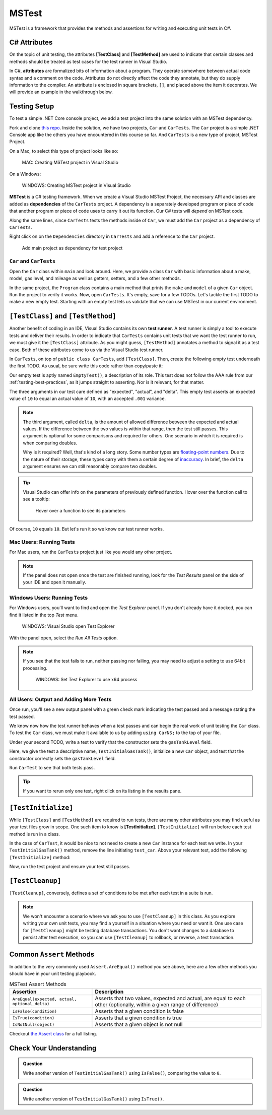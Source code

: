 MSTest
======

MSTest is a framework that provides the methods and assertions
for writing and executing unit tests in C#. 

.. _csharp-attributes:

.. index:: ! TestClass, ! TestMethod

C# Attributes
-------------

.. index:: ! attributes

On the topic of unit testing, the attributes **[TestClass]** and **[TestMethod]** are used to 
indicate that certain classes and methods should be treated as test cases for the test runner 
in Visual Studio.

In C#, **attributes** are formalized bits of information about a program. They operate
somewhere between actual code syntax and a comment on the code. Attributes do not 
directly affect the code they annotate, but they do supply information to the compiler.
An attribute is enclosed in square brackets, ``[]``, and placed above the item it decorates. 
We will provide an example in the walkthrough below.

Testing Setup
-------------

.. index:: ! dependency

To test a simple .NET Core console project, we add a test project into the same solution with 
an MSTest dependency.


Fork and clone `this repo <https://github.com/LaunchCodeEducation/csharp-web-dev-lsn5unittesting>`__. Inside the solution, we have two projects,
``Car`` and ``CarTests``. The ``Car`` project is a simple .NET Console app like the others you have encountered
in this course so far. And ``CarTests`` is a new type of project, MSTest Project. 

On a Mac, to select this type of project looks like so:

.. figure:: ./figures/mac-create-mstest-project.png
   :alt: MAC: Create MSTest project

   MAC: Creating MSTest project in Visual Studio

On a Windows:

.. figure:: ./figures/windows-create-mstest-project.png
   :alt: WINDOWS: Create MSTest project

   WINDOWS: Creating MSTest project in Visual Studio

**MSTest** is a C# testing framework. When we create a Visual Studio MSTest Project, the 
necessary API and classes are added as **dependencies** of the ``CarTests`` project. A dependency 
is a separately developed program or piece of code that another program or piece of code 
uses to carry it out its function. Our C# tests will *depend* on MSTest code. 

Along the same lines, since ``CarTests`` tests the methods inside of ``Car``, we must add the 
``Car`` project as a dependency of ``CarTests``.

Right click on on the ``Dependencies`` directory in ``CarTests`` and add a reference to 
the ``Car`` project.

.. figure:: ./figures/vs-add-dependency-reference.png
   :alt: Add main project as dependency for test project

   Add main project as dependency for test project

``Car`` and ``CarTests``
^^^^^^^^^^^^^^^^^^^^^^^^

Open the ``Car`` class within ``main`` and look around. Here, we provide a class ``Car`` with basic 
information about a make, model, gas level, and mileage as well as getters, setters, and a few other methods. 

In the same project, the ``Program`` class contains a main method that prints the
``make`` and ``model`` of a given ``Car`` object. Run the project to verify it works.
Now, open ``CarTests``. It's empty, save for a few TODOs. Let's tackle the
first TODO to make a new empty test. Starting with an empty test lets us validate that we can 
use MSTest in our current environment.

.. index:: ! test runner

``[TestClass]`` and ``[TestMethod]``
------------------------------------

Another benefit of coding in an IDE, Visual Studio contains its own **test runner**. A test runner is 
simply a tool to execute tests and deliver their results. In order to indicate that ``CarTests`` contains
unit tests that we want the test runner to run, we must give it the ``[TestClass]`` attribute. As you might 
guess, ``[TestMethod]`` annotates a method to signal it as a test case. Both of these attributes come to us 
via the Visual Studio test runner.

In ``CarTests``, on top of ``public class CarTests``, add ``[TestClass]``. Then, create the following empty 
test underneath the first TODO. As usual, be sure write this code rather than copy/paste it:

.. sourcecode:: c#
   :linenos: 

   using Microsoft.VisualStudio.TestTools.UnitTesting;

   namespace CarTests
   {
      [TestClass]
      public class CarTests
      {
         //TODO: add emptyTest so we can configure our runtime environment
         [TestMethod]
         public void EmptyTest() {
            Assert.AreEqual(10,10,.001);
         }
         // ,,. other TODOs omitted here
      }
   }

Our empty test is aptly named ``EmptyTest()``, a description of its role. This test does 
not follow the AAA rule from our :ref:`testing-best-practices`, as it jumps straight to 
asserting. Nor is it relevant, for that matter. 

The three arguments in our test care defined as "expected", "actual", and "delta". This empty test 
asserts an expected value of ``10`` to equal an actual value of ``10``, 
with an accepted ``.001`` variance. 

.. admonition:: Note

   The third argument, called ``delta``, is the amount of allowed difference between the 
   expected and actual values. If the difference between the two values is within 
   that range, then the test still passes. 
   This argument is optional for some comparisons and required for others. One 
   scenario in which it is required is when comparing doubles. 

   Why is it required? Well, that's kind of a long story. Some number types are 
   `floating-point numbers <https://en.wikipedia.org/wiki/Floating-point_arithmetic>`__. 
   Due to the nature of their storage, these types carry with them a certain 
   degree of 
   `inaccuracy <https://en.wikipedia.org/wiki/Floating-point_arithmetic#Accuracy_problems>`__. 
   In brief, the ``delta`` argument ensures we can still reasonably compare two doubles.

.. admonition:: Tip

   Visual Studio can offer info on the parameters of previously defined function.
   Hover over the function call to see a tooltip:

   .. figure:: ./figures/function-parameters-tooltip.png
      :alt: Hover over a function to see its parameters

      Hover over a function to see its parameters

Of course, ``10`` equals ``10``. But let's run it so 
we know our test runner works. 

Mac Users: Running Tests
^^^^^^^^^^^^^^^^^^^^^^^^

For Mac users, run the ``CarTests`` project just like you would any other project. 

.. admonition:: Note

   If the panel does not open once the test are finished running, look for the *Test Results* panel on
   the side of your IDE and open it manually.

Windows Users: Running Tests
^^^^^^^^^^^^^^^^^^^^^^^^^^^^

For Windows users, you'll want to find and open the *Test Explorer* panel. If you don't already have it docked, 
you can find it listed in the top *Test* menu. 

.. figure:: ./figures/vs-windows-test-explorer.png
      :alt: WINDOWS: Visual Studio open Test Explorer

      WINDOWS: Visual Studio open Test Explorer

With the panel open, select the *Run All Tests* option.

.. admonition:: Note

   If you see that the test fails to run, neither passing nor failing, you may need to adjust a setting to use
   64bit processing.

   .. figure:: ./figures/vs-windows-process-architecture-setting.png
      :alt: WINDOWS: Set Test Explorer to use x64 process

      WINDOWS: Set Test Explorer to use x64 process

All Users: Output and Adding More Tests
^^^^^^^^^^^^^^^^^^^^^^^^^^^^^^^^^^^^^^^

Once run, you'll see a new output panel with a green check mark indicating the test passed and a message 
stating the test passed. 

We know now how the test runner behaves when a test passes and can begin the real work of unit 
testing the ``Car`` class. To test the ``Car`` class, we must make it available to us by adding 
``using CarNS;`` to the top of your file.

Under your second TODO, write a test to verify that the constructor sets the 
``gasTankLevel`` field.

.. sourcecode:: c#
   :lineno-start: 16

   //TODO: constructor sets gasTankLevel properly
   [TestMethod]
   public void TestInitialGasTank()
   {
      Car test_car = new Car("Toyota", "Prius", 10, 50);
      Assert.AreEqual(10, test_car.GasTankLevel, .001);
   }

Here, we give the test a descriptive name, ``TestInitialGasTank()``, initialize a new 
``Car`` object, and test that the constructor correctly sets the ``gasTankLevel`` field.

Run ``CarTest`` to see that both tests pass. 

.. admonition:: Tip

   If you want to rerun only one test, right click on its listing in the results pane.


.. index:: ! [TestInitialize]

``[TestInitialize]``
--------------------

While ``[TestClass]`` and ``[TestMethod]`` are required to run tests, there are many other 
attributes you may find useful as your test files grow in scope. One such item to know
is **[TestInitialize]**. ``[TestInitialize]`` will run before each test method is run in a class. 

In the case of ``CarTest``, it would be nice to not need to create a new ``Car`` instance for 
each test we write. In your ``TestInitialGasTank()`` method, remove the line initiating ``test_car``. 
Above your relevant test, add the following ``[TestInitialize]`` method:

.. sourcecode:: c#
   :lineno-start: 16

   Car test_car;

   [TestInitialize]
   public void CreateCarObject()
   {
      test_car = new Car("Toyota", "Prius", 10, 50);
   }

Now, run the test project and ensure your test still passes.

.. index:: ! [TestCleanup]

``[TestCleanup]``
-----------------

``[TestCleanup]``, conversely, defines a set of conditions to be met after each test in a 
suite is run. 

.. admonition:: Note

   We won't encounter a scenario where we ask you to use ``[TestCleanup]`` in this class. As you explore writing 
   your own unit tests, you may find a yourself in a situation where you need or want it. One use case for 
   ``[TestCleanup]`` might be testing database transactions. You don't want changes to a database to persist 
   after test execution, so you can use ``[TestCleanup]`` to rollback, or reverse, a test transaction.


Common ``Assert`` Methods
-------------------------

In addition to the very commonly used ``Assert.AreEqual()`` method
you see above, here are a few other methods you should have in 
your unit testing playbook.

.. list-table:: MSTest Assert Methods
   :header-rows: 1

   + - Assertion
     - Description
   + - ``AreEqual(expected, actual, optional_delta)``
     - Asserts that two values, expected and actual, are equal to each other (optionally, within a given range of difference)
   + - ``IsFalse(condition)``
     - Asserts that a given condition is false
   + - ``IsTrue(condition)``
     - Asserts that a given condition is true
   + - ``IsNotNull(object)``
     - Asserts that a given object is not null

Checkout `the Assert class <https://docs.microsoft.com/en-us/dotnet/api/microsoft.visualstudio.testtools.unittesting.assert?redirectedfrom=MSDN&view=mstest-net-1.2.0>`__
for a full listing.

Check Your Understanding
-------------------------

.. admonition:: Question

   Write another version of ``TestInitialGasTank()`` using ``IsFalse()``, comparing the value to ``0``.

.. ans: Assert.IsFalse(test_car.GasTankLevel == 0);

.. admonition:: Question

   Write another version of ``TestInitialGasTank()`` using ``IsTrue()``.

..  ans: Assert.IsTrue(test_car.GasTankLevel == 10);


